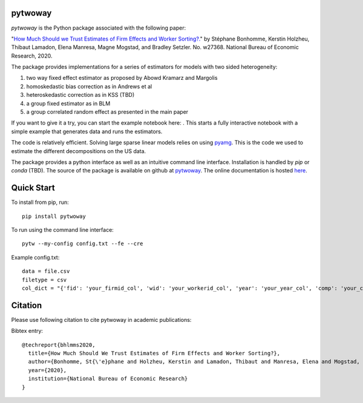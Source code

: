 pytwoway
--------

.. image:: https://badge.fury.io/py/pytwoway.svg
    :target: https://badge.fury.io/py/pytwoway

.. image:: https://travis-ci.com/tlamadon/pytwoway.svg?branch=master
    :target: https://travis-ci.com/tlamadon/pytwoway

.. image:: https://img.shields.io/badge/doc-latest-blue
    :target: https://github.com/tlamadon/pytwoway

`pytwoway` is the Python package associated with the following paper:

"`How Much Should we Trust Estimates of Firm Effects and Worker Sorting?. <https://www.nber.org/system/files/working_papers/w27368/w27368.pdf>`_" 
by Stéphane Bonhomme, Kerstin Holzheu, Thibaut Lamadon, Elena Manresa, Magne Mogstad, and Bradley Setzler.  
No. w27368. National Bureau of Economic Research, 2020.

The package provides implementations for a series of estimators for models with two sided heterogeneity:

1. two way fixed effect estimator as proposed by Abowd Kramarz and Margolis
2. homoskedastic bias correction as in Andrews et al
3. heteroskedastic correction as in KSS (TBD)
4. a group fixed estimator as in BLM
5. a group correlated random effect as presented in the main paper

.. |binder| image:: https://mybinder.org/badge_logo.svg 
    :target: https://mybinder.org/v2/gh/tlamadon/pytwoway/HEAD?filepath=docs%2Fnotebooks%2Fpytwoway_example.ipynb

If you want to give it a try, you can start the example notebook here: |binder|. This starts a fully interactive notebook with a simple example that generates data and runs the estimators.

The code is relatively efficient. Solving large sparse linear models relies on using `pyamg <https://github.com/pyamg/pyamg>`_. This is the code we used to estimate the different decompositions on the US data. 

The package provides a python interface as well as an intuitive command line interface. Installation is handled by `pip` or `conda` (TBD). The source of the package is available on github at `pytwoway <https://github.com/tlamadon/pytwoway>`_. The online documentation is hosted  `here <https://tlamadon.github.io/pytwoway/>`_.

Quick Start
-----------

To install from pip, run::

    pip install pytwoway


To run using the command line interface::

    pytw --my-config config.txt --fe --cre


Example config.txt::

    data = file.csv
    filetype = csv
    col_dict = "{'fid': 'your_firmid_col', 'wid': 'your_workerid_col', 'year': 'your_year_col', 'comp': 'your_compensation_col'}"


Citation
--------

Please use following citation to cite pytwoway in academic publications:

Bibtex entry::

  @techreport{bhlmms2020,
    title={How Much Should We Trust Estimates of Firm Effects and Worker Sorting?},
    author={Bonhomme, St{\'e}phane and Holzheu, Kerstin and Lamadon, Thibaut and Manresa, Elena and Mogstad, Magne and Setzler, Bradley},
    year={2020},
    institution={National Bureau of Economic Research}
  }

